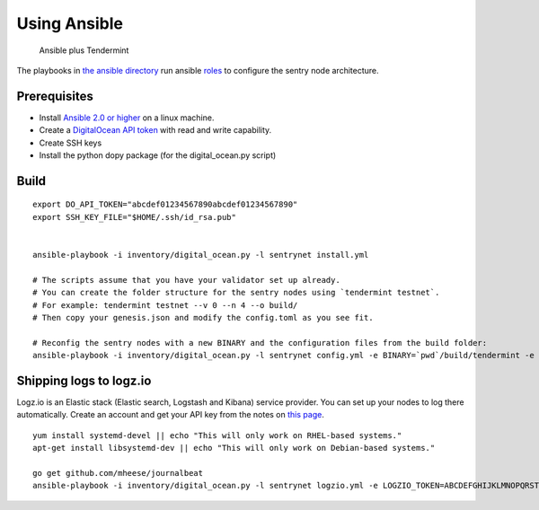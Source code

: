 Using Ansible
=============

.. figure:: assets/a_plus_t.png
   :alt: Ansible plus Tendermint

   Ansible plus Tendermint

The playbooks in `the ansible directory <https://github.com/tendermint/tendermint/tree/master/networks/remote/ansible>`__ 
run ansible `roles <http://www.ansible.com/>`__ to configure the sentry node architecture.

Prerequisites
-------------

-  Install `Ansible 2.0 or higher <https://www.ansible.com>`__ on a linux machine.
-  Create a `DigitalOcean API token <https://cloud.digitalocean.com/settings/api/tokens>`__ with read and write capability.
-  Create SSH keys
-  Install the python dopy package (for the digital_ocean.py script)

Build
-----

::

    export DO_API_TOKEN="abcdef01234567890abcdef01234567890"
    export SSH_KEY_FILE="$HOME/.ssh/id_rsa.pub"

    
    ansible-playbook -i inventory/digital_ocean.py -l sentrynet install.yml

    # The scripts assume that you have your validator set up already.
    # You can create the folder structure for the sentry nodes using `tendermint testnet`.
    # For example: tendermint testnet --v 0 --n 4 --o build/
    # Then copy your genesis.json and modify the config.toml as you see fit.

    # Reconfig the sentry nodes with a new BINARY and the configuration files from the build folder:
    ansible-playbook -i inventory/digital_ocean.py -l sentrynet config.yml -e BINARY=`pwd`/build/tendermint -e CONFIGDIR=`pwd`/build

Shipping logs to logz.io
------------------------

Logz.io is an Elastic stack (Elastic search, Logstash and Kibana) service provider. You can set up your nodes to log there automatically. Create an account and get your API key from the notes on `this page <https://app.logz.io/#/dashboard/data-sources/Filebeat>`__.

::

   yum install systemd-devel || echo "This will only work on RHEL-based systems."
   apt-get install libsystemd-dev || echo "This will only work on Debian-based systems."

   go get github.com/mheese/journalbeat
   ansible-playbook -i inventory/digital_ocean.py -l sentrynet logzio.yml -e LOGZIO_TOKEN=ABCDEFGHIJKLMNOPQRSTUVWXYZ012345


